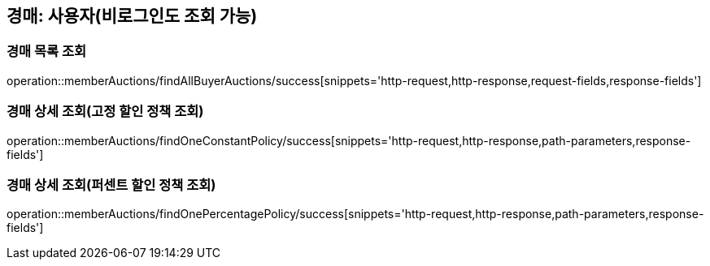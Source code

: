 [[memberAuctions]]
== 경매: 사용자(비로그인도 조회 가능)

=== 경매 목록 조회

operation::memberAuctions/findAllBuyerAuctions/success[snippets='http-request,http-response,request-fields,response-fields']

=== 경매 상세 조회(고정 할인 정책 조회)

operation::memberAuctions/findOneConstantPolicy/success[snippets='http-request,http-response,path-parameters,response-fields']

=== 경매 상세 조회(퍼센트 할인 정책 조회)

operation::memberAuctions/findOnePercentagePolicy/success[snippets='http-request,http-response,path-parameters,response-fields']
